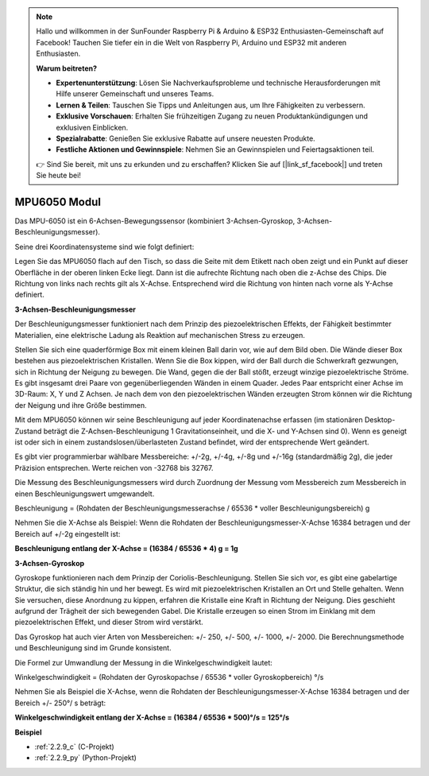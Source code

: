 .. note::

    Hallo und willkommen in der SunFounder Raspberry Pi & Arduino & ESP32 Enthusiasten-Gemeinschaft auf Facebook! Tauchen Sie tiefer ein in die Welt von Raspberry Pi, Arduino und ESP32 mit anderen Enthusiasten.

    **Warum beitreten?**

    - **Expertenunterstützung**: Lösen Sie Nachverkaufsprobleme und technische Herausforderungen mit Hilfe unserer Gemeinschaft und unseres Teams.
    - **Lernen & Teilen**: Tauschen Sie Tipps und Anleitungen aus, um Ihre Fähigkeiten zu verbessern.
    - **Exklusive Vorschauen**: Erhalten Sie frühzeitigen Zugang zu neuen Produktankündigungen und exklusiven Einblicken.
    - **Spezialrabatte**: Genießen Sie exklusive Rabatte auf unsere neuesten Produkte.
    - **Festliche Aktionen und Gewinnspiele**: Nehmen Sie an Gewinnspielen und Feiertagsaktionen teil.

    👉 Sind Sie bereit, mit uns zu erkunden und zu erschaffen? Klicken Sie auf [|link_sf_facebook|] und treten Sie heute bei!

.. _cpn_mpu6050:

MPU6050 Modul
===================

.. image:: img/mpu6050_pic.png
    :width: 200
    :align: center

Das MPU-6050 ist ein 6-Achsen-Bewegungssensor (kombiniert 3-Achsen-Gyroskop, 3-Achsen-Beschleunigungsmesser).

Seine drei Koordinatensysteme sind wie folgt definiert:

Legen Sie das MPU6050 flach auf den Tisch, so dass die Seite mit dem Etikett nach oben zeigt und ein Punkt auf dieser Oberfläche in der oberen linken Ecke liegt. Dann ist die aufrechte Richtung nach oben die z-Achse des Chips. Die Richtung von links nach rechts gilt als X-Achse. Entsprechend wird die Richtung von hinten nach vorne als Y-Achse definiert.

.. image:: img/mpu223.png

**3-Achsen-Beschleunigungsmesser**

Der Beschleunigungsmesser funktioniert nach dem Prinzip des piezoelektrischen Effekts, der Fähigkeit bestimmter Materialien, eine elektrische Ladung als Reaktion auf mechanischen Stress zu erzeugen.

Stellen Sie sich eine quaderförmige Box mit einem kleinen Ball darin vor, wie auf dem Bild oben. Die Wände dieser Box bestehen aus piezoelektrischen Kristallen. Wenn Sie die Box kippen, wird der Ball durch die Schwerkraft gezwungen, sich in Richtung der Neigung zu bewegen. Die Wand, gegen die der Ball stößt, erzeugt winzige piezoelektrische Ströme. Es gibt insgesamt drei Paare von gegenüberliegenden Wänden in einem Quader. Jedes Paar entspricht einer Achse im 3D-Raum: X, Y und Z Achsen. Je nach dem von den piezoelektrischen Wänden erzeugten Strom können wir die Richtung der Neigung und ihre Größe bestimmen.

.. image:: img/mpu224.png

Mit dem MPU6050 können wir seine Beschleunigung auf jeder Koordinatenachse erfassen (im stationären Desktop-Zustand beträgt die Z-Achsen-Beschleunigung 1 Gravitationseinheit, und die X- und Y-Achsen sind 0). Wenn es geneigt ist oder sich in einem zustandslosen/überlasteten Zustand befindet, wird der entsprechende Wert geändert.

Es gibt vier programmierbar wählbare Messbereiche: +/-2g, +/-4g, +/-8g und +/-16g (standardmäßig 2g), die jeder Präzision entsprechen. Werte reichen von -32768 bis 32767.

Die Messung des Beschleunigungsmessers wird durch Zuordnung der Messung vom Messbereich zum Messbereich in einen Beschleunigungswert umgewandelt.

Beschleunigung = (Rohdaten der Beschleunigungsmesserachse / 65536 * voller Beschleunigungsbereich) g

Nehmen Sie die X-Achse als Beispiel: Wenn die Rohdaten der Beschleunigungsmesser-X-Achse 16384 betragen und der Bereich auf +/-2g eingestellt ist:

**Beschleunigung entlang der X-Achse = (16384 / 65536 * 4) g = 1g**

**3-Achsen-Gyroskop**

Gyroskope funktionieren nach dem Prinzip der Coriolis-Beschleunigung. Stellen Sie sich vor, es gibt eine gabelartige Struktur, die sich ständig hin und her bewegt. Es wird mit piezoelektrischen Kristallen an Ort und Stelle gehalten. Wenn Sie versuchen, diese Anordnung zu kippen, erfahren die Kristalle eine Kraft in Richtung der Neigung. Dies geschieht aufgrund der Trägheit der sich bewegenden Gabel. Die Kristalle erzeugen so einen Strom im Einklang mit dem piezoelektrischen Effekt, und dieser Strom wird verstärkt.

.. image:: img/mpu225.png

Das Gyroskop hat auch vier Arten von Messbereichen: +/- 250, +/- 500, +/- 1000, +/- 2000. Die Berechnungsmethode und Beschleunigung sind im Grunde konsistent.

Die Formel zur Umwandlung der Messung in die Winkelgeschwindigkeit lautet:

Winkelgeschwindigkeit = (Rohdaten der Gyroskopachse / 65536 * voller Gyroskopbereich) °/s

Nehmen Sie als Beispiel die X-Achse, wenn die Rohdaten der Beschleunigungsmesser-X-Achse 16384 betragen und der Bereich +/- 250°/ s beträgt:

**Winkelgeschwindigkeit entlang der X-Achse = (16384 / 65536 * 500)°/s = 125°/s**

**Beispiel**

* :ref:`2.2.9_c` (C-Projekt)
* :ref:`2.2.9_py` (Python-Projekt)
